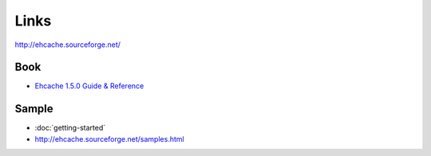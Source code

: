 Links
*****

http://ehcache.sourceforge.net/

Book
====

- `Ehcache 1.5.0 Guide & Reference`_

Sample
======

- :doc:`getting-started`
- http://ehcache.sourceforge.net/samples.html


.. _`Ehcache 1.5.0 Guide & Reference`: http://www.lulu.com/content/3553390

